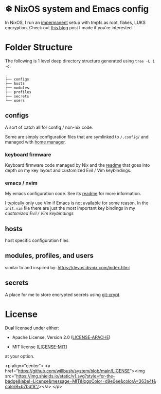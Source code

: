 * ❄ NixOS system and Emacs config

In NixOS, I run an [[https://github.com/nix-community/impermanence][impermanent]] setup with tmpfs as root, flakes, LUKS
encryption. Check out [[https://willbush.dev/blog/impermanent-nixos/][this blog]] post I made if you're interested.

* Folder Structure

The following is 1 level deep directory structure generated using ~tree -L 1 -d~.

#+begin_src
.
├── configs
├── hosts
├── modules
├── profiles
├── secrets
└── users
#+end_src

** configs

A sort of catch all for config / non-nix code.

Some are simply configuration files that are symlinked to ~/.config/~ and managed
with [[https://github.com/rycee/home-manager][home manager]].

*** keyboard firmware

Keyboard firmware code managed by Nix and the [[file:configs/keyboard-firmware/readme.org][readme]] that goes into depth on my
key layout and customized Evil / Vim keybindings.

*** emacs / nvim

My emacs configuration code. See its [[file:configs/emacs/readme.org][readme]] for more information.

I typically only use Vim if Emacs is not available for some reason. In the
~init.vim~ file there are just the most important key bindings in my [[configs/keyboard-firmware/readme.org][customized
Evil / Vim keybindings]]

** hosts

host specific configuration files.

** modules, profiles, and users

similar to and inspired by: https://devos.divnix.com/index.html

** secrets

A place for me to store encrypted secrets using [[https://github.com/AGWA/git-crypt][git-crypt]].

* License

Dual licensed under either:

- Apache License, Version 2.0 ([[http://www.apache.org/licenses/LICENSE-2.0][LICENSE-APACHE]])

- MIT license ([[http://opensource.org/licenses/MIT][LICENSE-MIT]])

at your option.

<p align="center">
	<a href="https://github.com/willbush/system/blob/main/LICENSE"><img src="https://img.shields.io/static/v1.svg?style=for-the-badge&label=License&message=MIT&logoColor=d9e0ee&colorA=363a4f&colorB=b7bdf8"/></a>
</p>
